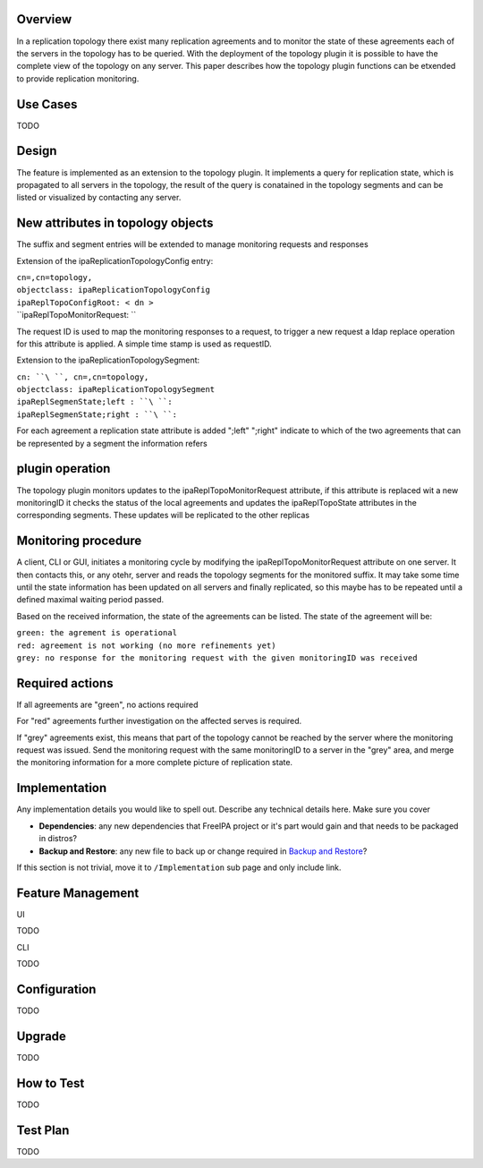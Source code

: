 Overview
--------

In a replication topology there exist many replication agreements and to
monitor the state of these agreements each of the servers in the
topology has to be queried. With the deployment of the topology plugin
it is possible to have the complete view of the topology on any server.
This paper describes how the topology plugin functions can be etxended
to provide replication monitoring.



Use Cases
---------

TODO

Design
------

The feature is implemented as an extension to the topology plugin. It
implements a query for replication state, which is propagated to all
servers in the topology, the result of the query is conatained in the
topology segments and can be listed or visualized by contacting any
server.

.. _new_attributes_in_topology_objects:

New attributes in topology objects
----------------------------------------------------------------------------------------------

The suffix and segment entries will be extended to manage monitoring
requests and responses

Extension of the ipaReplicationTopologyConfig entry:

| ``cn=``\ ``,cn=topology,``
| ``objectclass: ipaReplicationTopologyConfig``
| ``ipaReplTopoConfigRoot: < dn >``
| ``ipaReplTopoMonitorRequest: ``

The request ID is used to map the monitoring responses to a request, to
trigger a new request a ldap replace operation for this attribute is
applied. A simple time stamp is used as requestID.

Extension to the ipaReplicationTopologySegment:

| ``cn: ``\ ``, cn=``\ ``,cn=topology,``
| ``objectclass: ipaReplicationTopologySegment``
| ``ipaReplSegmenState;left : ``\ ``:``
| ``ipaReplSegmenState;right : ``\ ``:``

For each agreement a replication state attribute is added ";left"
";right" indicate to which of the two agreements that can be represented
by a segment the information refers

.. _plugin_operation:

plugin operation
----------------------------------------------------------------------------------------------

The topology plugin monitors updates to the ipaReplTopoMonitorRequest
attribute, if this attribute is replaced wit a new monitoringID it
checks the status of the local agreements and updates the
ipaReplTopoState attributes in the corresponding segments. These updates
will be replicated to the other replicas

.. _monitoring_procedure:

Monitoring procedure
----------------------------------------------------------------------------------------------

A client, CLI or GUI, initiates a monitoring cycle by modifying the
ipaReplTopoMonitorRequest attribute on one server. It then contacts
this, or any otehr, server and reads the topology segments for the
monitored suffix. It may take some time until the state information has
been updated on all servers and finally replicated, so this maybe has to
be repeated until a defined maximal waiting period passed.

Based on the received information, the state of the agreements can be
listed. The state of the agreement will be:

| ``green: the agrement is operational``
| ``red: agreement is not working (no more refinements yet)``
| ``grey: no response for the monitoring request with the given monitoringID was received``

.. _required_actions:

Required actions
----------------------------------------------------------------------------------------------

If all agreements are "green", no actions required

For "red" agreements further investigation on the affected serves is
required.

If "grey" agreements exist, this means that part of the topology cannot
be reached by the server where the monitoring request was issued. Send
the monitoring request with the same monitoringID to a server in the
"grey" area, and merge the monitoring information for a more complete
picture of replication state.

Implementation
--------------

Any implementation details you would like to spell out. Describe any
technical details here. Make sure you cover

-  **Dependencies**: any new dependencies that FreeIPA project or it's
   part would gain and that needs to be packaged in distros?
-  **Backup and Restore**: any new file to back up or change required in
   `Backup and Restore <V3/Backup_and_Restore>`__?

If this section is not trivial, move it to ``/Implementation`` sub page
and only include link.



Feature Management
------------------

UI

TODO

CLI

TODO

Configuration
----------------------------------------------------------------------------------------------

TODO

Upgrade
-------

TODO

.. _how_to_test30:

How to Test
-----------

TODO

.. _test_plan30:

Test Plan
---------

TODO
